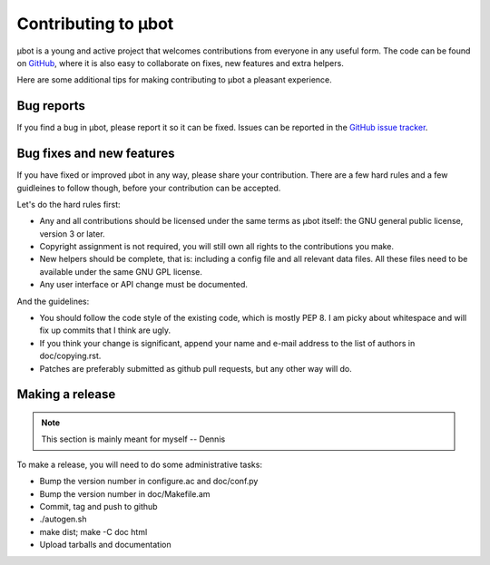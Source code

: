 Contributing to µbot
====================

µbot is a young and active project that welcomes contributions from everyone in
any useful form. The code can be found on GitHub_, where it is also easy to
collaborate on fixes, new features and extra helpers.

Here are some additional tips for making contributing to µbot a pleasant
experience.

.. _GitHub: http://github.com/seveas/ubot

Bug reports
-----------
If you find a bug in µbot, please report it so it can be fixed. Issues can be
reported in the `GitHub issue tracker <https://github.com/seveas/ubot/issues>`_.

Bug fixes and new features
--------------------------
If you have fixed or improved µbot in any way, please share your contribution.
There are a few hard rules and a few guidleines to follow though, before your
contribution can be accepted.

Let's do the hard rules first:

* Any and all contributions should be licensed under the same terms as µbot
  itself: the GNU general public license, version 3 or later. 
* Copyright assignment is not required, you will still own all rights to the
  contributions you make.
* New helpers should be complete, that is: including a config file and all
  relevant data files. All these files need to be available under the same GNU
  GPL license.
* Any user interface or API change must be documented.

And the guidelines:

* You should follow the code style of the existing code, which is mostly PEP 8.
  I am picky about whitespace and will fix up commits that I think are ugly.
* If you think your change is significant, append your name and e-mail address 
  to the list of authors in doc/copying.rst.
* Patches are preferably submitted as github pull requests, but any other way
  will do.

Making a release
----------------
.. note:: This section is mainly meant for myself -- Dennis
To make a release, you will need to do some administrative tasks:

* Bump the version number in configure.ac and doc/conf.py
* Bump the version number in doc/Makefile.am
* Commit, tag and push to github
* ./autogen.sh
* make dist; make -C doc html
* Upload tarballs and documentation
